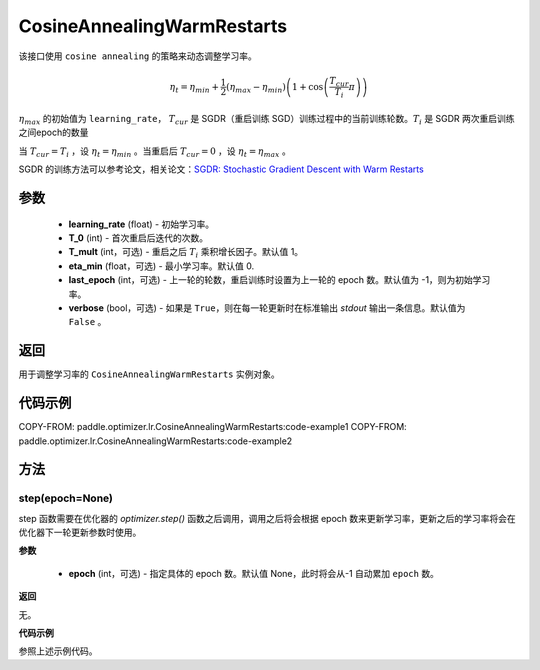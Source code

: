 .. _cn_api_paddle_optimizer_lr_CosineAnnealingWarmRestarts:

CosineAnnealingWarmRestarts
-----------------------------------

.. py:class:: paddle.optimizer.lr.CosineAnnealingWarmRestarts(learning_rate, T_0, T_mult=1, eta_min=0, last_epoch=-1, verbose=False)

该接口使用 ``cosine annealing`` 的策略来动态调整学习率。

.. math::
        \eta_t = \eta_{min} + \frac{1}{2}(\eta_{max} - \eta_{min})\left(1 +
        \cos\left(\frac{T_{cur}}{T_{i}}\pi\right)\right)

:math:`\eta_{max}` 的初始值为 ``learning_rate``， :math:`T_{cur}` 是 SGDR（重启训练 SGD）训练过程中的当前训练轮数。:math:`T_{i}` 是 SGDR 两次重启训练之间epoch的数量

当 :math:`T_{cur}=T_{i}` ，设 :math:`\eta_t = \eta_{min}` 。当重启后 :math:`T_{cur}=0` ，设 :math:`\eta_t=\eta_{max}` 。

SGDR 的训练方法可以参考论文，相关论文：`SGDR: Stochastic Gradient Descent with Warm Restarts <https://arxiv.org/abs/1608.03983>`_

参数
::::::::::::

    - **learning_rate** (float) - 初始学习率。
    - **T_0** (int) - 首次重启后迭代的次数。
    - **T_mult** (int，可选) - 重启之后 :math:`T_{i}` 乘积增长因子。默认值 1。
    - **eta_min** (float，可选) - 最小学习率。默认值 0.
    - **last_epoch** (int，可选) - 上一轮的轮数，重启训练时设置为上一轮的 epoch 数。默认值为 -1，则为初始学习率。
    - **verbose** (bool，可选) - 如果是 ``True``，则在每一轮更新时在标准输出 `stdout` 输出一条信息。默认值为 ``False`` 。

返回
::::::::::::
用于调整学习率的 ``CosineAnnealingWarmRestarts`` 实例对象。

代码示例
::::::::::::

COPY-FROM: paddle.optimizer.lr.CosineAnnealingWarmRestarts:code-example1
COPY-FROM: paddle.optimizer.lr.CosineAnnealingWarmRestarts:code-example2

方法
::::::::::::
step(epoch=None)
'''''''''

step 函数需要在优化器的 `optimizer.step()` 函数之后调用，调用之后将会根据 epoch 数来更新学习率，更新之后的学习率将会在优化器下一轮更新参数时使用。

**参数**

  - **epoch** (int，可选) - 指定具体的 epoch 数。默认值 None，此时将会从-1 自动累加 ``epoch`` 数。

**返回**

无。

**代码示例**

参照上述示例代码。
